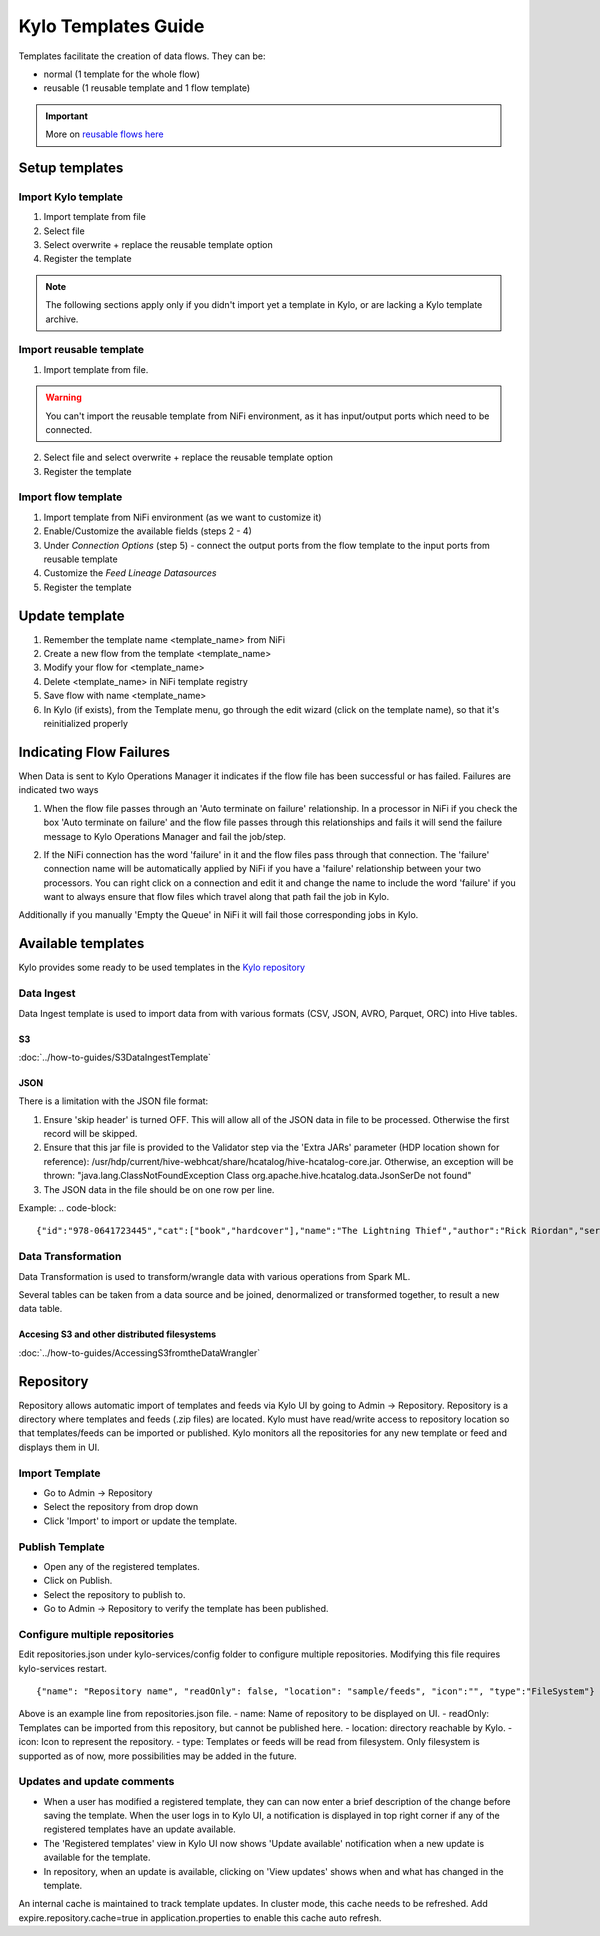 ====================
Kylo Templates Guide
====================

Templates facilitate the creation of data flows. They can be:

- normal (1 template for the whole flow)

- reusable (1 reusable template and 1 flow template)

.. important::
   More on `reusable flows here <../tips-tricks/KyloBestPractices.html#use-reusable-flows>`_


Setup templates
===============

Import Kylo template
--------------------

1. Import template from file

2. Select file

3. Select overwrite + replace the reusable template option

4. Register the template

.. note::
   The following sections apply only if you didn't import yet a template in Kylo, or are lacking a Kylo template archive.

Import reusable template
-------------------------

1. Import template from file.

.. warning::
   You can't import the reusable template from NiFi environment, as it has input/output ports which need to be connected.

2. Select file and select overwrite + replace the reusable template option

3. Register the template

Import flow template
--------------------

1. Import template from NiFi environment (as we want to customize it)

2. Enable/Customize the available fields (steps 2 - 4)

3. Under `Connection Options` (step 5) - connect the output ports from the flow template to the input ports from reusable template

4. Customize the `Feed Lineage Datasources`

5. Register the template

Update template
===============

1. Remember the template name <template_name> from NiFi

2. Create a new flow from the template <template_name>

3. Modify your flow for <template_name>

4. Delete <template_name> in NiFi template registry

5. Save flow with name <template_name>

6. In Kylo (if exists), from the Template menu, go through the edit wizard (click on the template name), so that it's reinitialized properly

Indicating Flow Failures
========================

When Data is sent to Kylo Operations Manager it indicates if the flow file has been successful or has failed.  Failures are indicated two ways

1. When the flow file passes through an 'Auto terminate on failure' relationship.
   In a processor in NiFi if you check the box 'Auto terminate on failure'  and the flow file passes through this relationships and fails it will send the failure message to Kylo Operations Manager and fail the job/step.

   |auto_terminate_failure_image|

2. If the NiFi connection has the word 'failure' in it and the flow files pass through that connection.  The 'failure' connection name will be automatically applied by NiFi if you have a 'failure' relationship between your two processors. You can right click on a connection and edit it and change the name to include the word 'failure' if you want to always ensure that flow files which travel along that path fail the job in Kylo.

   |failure_connection_image|

Additionally if you manually 'Empty the Queue' in NiFi it will fail those corresponding jobs in Kylo.

Available templates
===================

Kylo provides some ready to be used templates in the `Kylo repository <https://github.com/Teradata/kylo/tree/master/samples/templates>`_

Data Ingest
-----------

Data Ingest template is used to import data from with various formats (CSV, JSON, AVRO, Parquet, ORC) into Hive tables.

S3
**
:doc:`../how-to-guides/S3DataIngestTemplate`

JSON
****

There is a limitation with the JSON file format:

1. Ensure 'skip header' is turned OFF. This will allow all of the JSON data in file to be processed. Otherwise the first record will be skipped.

2. Ensure that this jar file is provided to the Validator step via the 'Extra JARs' parameter (HDP location shown for reference): /usr/hdp/current/hive-webhcat/share/hcatalog/hive-hcatalog-core.jar. Otherwise, an exception will be thrown: "java.lang.ClassNotFoundException Class org.apache.hive.hcatalog.data.JsonSerDe not found"

3. The JSON data in the file should be on one row per line. 

Example:
.. code-block::

    {"id":"978-0641723445","cat":["book","hardcover"],"name":"The Lightning Thief","author":"Rick Riordan","series_t":"Percy Jackson and the Olympians","sequence_i":1,"genre_s":"fantasy","inStock":true,"price":12.50,"pages_i":384} {"id":"978-1423103349","cat":["book","paperback"],"name":"The Sea of Monsters","author":"Rick Riordan","series_t":"Percy Jackson and the Olympians","sequence_i":2,"genre_s":"fantasy","inStock":true,"price":6.49,"pages_i":304}

..

Data Transformation
-------------------

Data Transformation is used to transform/wrangle data with various operations from Spark ML.

Several tables can be taken from a data source and be joined, denormalized or transformed together, to result a new data table.

Accesing S3 and other distributed filesystems
*********************************************

:doc:`../how-to-guides/AccessingS3fromtheDataWrangler`



.. |auto_terminate_failure_image| image:: ../media/Config_NiFi/auto_terminate_on_failure.png
   :width: 401px
   :height: 181px
.. |failure_connection_image| image:: ../media/Config_NiFi/failure_connection.png
   :width: 308px
   :height: 157px

.. _repository:

Repository
==========
Repository allows automatic import of templates and feeds via Kylo UI by going to Admin -> Repository. Repository is a directory where templates and feeds (.zip files) are located. Kylo must have read/write access to repository location so that templates/feeds can be imported or published. Kylo monitors all the repositories for any new template or feed and displays them in UI.

Import Template
---------------
- Go to Admin -> Repository
- Select the repository from drop down
- Click 'Import' to import or update the template.

Publish Template
----------------
- Open any of the registered templates. 
- Click on Publish.
- Select the repository to publish to.
- Go to Admin -> Repository to verify the template has been published.

Configure multiple repositories
-------------------------------
Edit repositories.json under kylo-services/config folder to configure multiple repositories. Modifying this file requires kylo-services restart.
::
    {"name": "Repository name", "readOnly": false, "location": "sample/feeds", "icon":"", "type":"FileSystem"}

Above is an example line from repositories.json file.
- name: Name of repository to be displayed on UI.
- readOnly: Templates can be imported from this repository, but cannot be published here.
- location: directory reachable by Kylo.
- icon: Icon to represent the repository.
- type: Templates or feeds will be read from filesystem. Only filesystem is supported as of now, more possibilities may be added in the future.

Updates and update comments
---------------------------
- When a user has modified a registered template, they can can now enter a brief description of the change before saving the template. When the user logs in to Kylo UI, a notification is displayed in top right corner if any of the registered templates have an update available.
- The 'Registered templates' view in Kylo UI now shows 'Update available' notification when a new update is available for the template.
- In repository, when an update is available, clicking on 'View updates' shows when and what has changed in the template.

An internal cache is maintained to track template updates. In cluster mode, this cache needs to be refreshed. Add expire.repository.cache=true in application.properties to enable this cache auto refresh.
